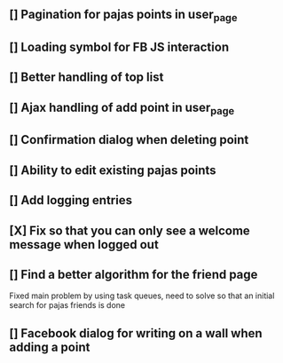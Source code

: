 ** [] Pagination for pajas points in user_page
** [] Loading symbol for FB JS interaction
** [] Better handling of top list
** [] Ajax handling of add point in user_page
** [] Confirmation dialog when deleting point
** [] Ability to edit existing pajas points
** [] Add logging entries
** [X] Fix so that you can only see a welcome message when logged out
** [] Find a better algorithm for the friend page
   Fixed main problem by using task queues, need to solve so that an 
   initial search for pajas friends is done   
** [] Facebook dialog for writing on a wall when adding a point

